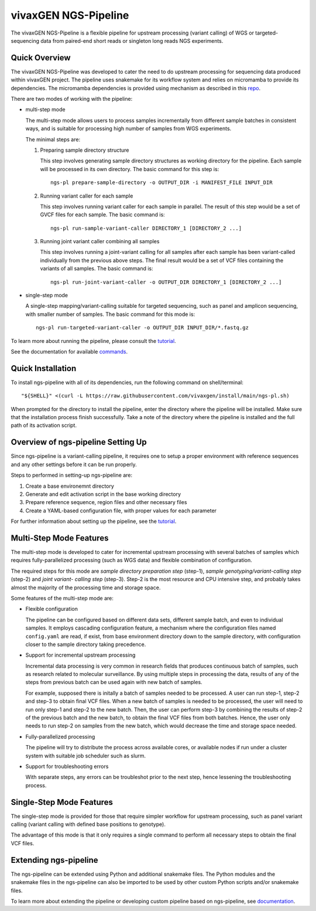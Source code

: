 
vivaxGEN NGS-Pipeline
=====================


The vivaxGEN NGS-Pipeline is a flexible pipeline for upstream processing (variant calling) of WGS or
targeted-sequencing data from paired-end short reads or singleton long reads NGS experiments.


Quick Overview
--------------

The vivaxGEN NGS-Pipeline was developed to cater the need to do upstream
processing for sequencing data produced within vivaxGEN project.
The pipeline uses snakemake for its workflow system and relies on micromamba to
provide its dependencies.
The micromamba dependencies is provided using mechanism as described in this
`repo <https://github.com/vivaxgen/install>`_.

There are two modes of working with the pipeline:

* multi-step mode

  The multi-step mode allows users to process samples incrementally from
  different sample batches in consistent ways, and is suitable for processing
  high number of samples from WGS experiments.

  The minimal steps are:

  1.  Preparing sample directory structure

      This step involves generating sample directory structures as working directory for the pipeline.
      Each sample will be processed in its own directory.
      The basic command for this step is::

        ngs-pl prepare-sample-directory -o OUTPUT_DIR -i MANIFEST_FILE INPUT_DIR

  2.  Running variant caller for each sample

      This step involves running variant caller for each sample in parallel.
      The result of this step would be a set of GVCF files for each sample.
      The basic command is::

        ngs-pl run-sample-variant-caller DIRECTORY_1 [DIRECTORY_2 ...]

  3.  Running joint variant caller combining all samples

      This step involves running a joint-variant calling for all samples after each sample
      has been variant-called individually from the previous above steps.
      The final result would be a set of VCF files containing the variants of all samples.
      The basic command is::

        ngs-pl run-joint-variant-caller -o OUTPUT_DIR DIRECTORY_1 [DIRECTORY_2 ...]

* single-step mode

  A single-step mapping/variant-calling suitable for targeted sequencing, such as panel and
  amplicon sequencing, with smaller number of samples.
  The basic command for this mode is::

    ngs-pl run-targeted-variant-caller -o OUTPUT_DIR INPUT_DIR/*.fastq.gz

To learn more about running the pipeline, please consult the `tutorial <docs/tutorial.rst>`_.

See the documentation for available `commands <docs/commands.rst>`_.


Quick Installation
------------------

To install ngs-pipeline with all of its dependencies, run the following command on shell/terminal::

    "${SHELL}" <(curl -L https://raw.githubusercontent.com/vivaxgen/install/main/ngs-pl.sh)

When prompted for the directory to install the pipeline, enter the directory where the pipeline
will be installed.
Make sure that the installation process finish successfully.
Take a note of the directory where the pipeline is installed and the full path of its activation script.


Overview of ngs-pipeline Setting Up
-----------------------------------

Since ngs-pipeline is a variant-calling pipeline, it requires one to setup a proper environment
with reference sequences and any other settings before it can be run properly.

Steps to performed in setting-up ngs-pipeline are:

1. Create a base environemnt directory

2. Generate and edit activation script in the base working directory

3. Prepare reference sequence, region files and other necessary files

4. Create a YAML-based configuration file, with proper values for each parameter

For further information about setting up the pipeline, see the `tutorial <docs/tutorial.rst>`_.


Multi-Step Mode Features
------------------------

The multi-step mode is developed to cater for incremental upstream processing
with several batches of samples which requires fully-parallelized processing
(such as WGS data) and flexible combination of configuration.

The required steps for this mode are *sample directory preparation step*
(step-1), *sample genotyping/variant-calling step* (step-2) and *joint variant-
calling step* (step-3).
Step-2 is the most resource and CPU intensive step, and probably takes almost
the majority of the processing time and storage space.

Some features of the multi-step mode are:

* Flexible configuration

  The pipeline can be configured based on different data sets, different sample
  batch, and even to individual samples. It employs cascading configuration
  feature, a mechanism where the configuration files named ``config.yaml`` are
  read, if exist, from base environment directory down to the sample directory,
  with configuration closer to the sample directory taking precedence.

* Support for incremental upstream processing
  
  Incremental data processing is very common in research fields that produces
  continuous batch of samples, such as research related to molecular
  surveillance.
  By using multiple steps in processing the data, results of any of the steps
  from previous batch can be used again with new batch of samples.

  For example, supposed there is initally a batch of samples needed to be
  processed.
  A user can run step-1, step-2 and step-3 to obtain final VCF files.
  When a new batch of samples is needed to be processed, the user will need
  to run only step-1 and step-2 to the new batch.
  Then, the user can perform step-3 by combining the results of step-2 of the
  previous batch and the new batch, to obtain the final VCF files from both
  batches.
  Hence, the user only needs to run step-2 on samples from the new batch, which
  would decrease the time and storage space needed.

* Fully-parallelized processing

  The pipeline will try to distribute the process across available cores, or
  available nodes if run under a cluster system with suitable job scheduler
  such as slurm.

* Support for troubleshooting errors

  With separate steps, any errors can be troubleshot prior to the next step,
  hence lessening the troubleshooting process.


Single-Step Mode Features
-------------------------

The single-step mode is provided for those that require simpler workflow for
upstream processing, such as panel variant calling (variant calling with
defined base positions to genotype).

The advantage of this mode is that it only requires a single command to perform
all necessary steps to obtain the final VCF files.


Extending ngs-pipeline
----------------------

The ngs-pipeline can be extended using Python and additional snakemake files.
The Python modules and the snakemake files in the ngs-pipeline can also be imported to be used
by other custom Python scripts and/or snakemake files.

To learn more about extending the pipeline or developing custom pipeline based
on ngs-pipeline, see `documentation <docs/extending.rst>`_.
